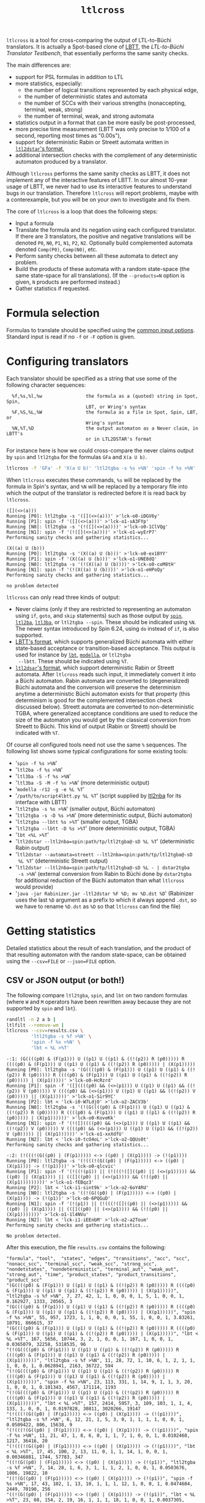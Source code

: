 #+TITLE: =ltlcross=
#+EMAIL spot@lrde.epita.fr
#+OPTIONS: H:2 num:nil toc:t
#+LINK_UP: file:tools.html

=ltlcross= is a tool for cross-comparing the output of LTL-to-Büchi
translators.  It is actually a Spot-based clone of [[http://www.tcs.hut.fi/Software/lbtt/][LBTT]], the
/LTL-to-Büchi Translator Testbench/, that essentially performs the
same sanity checks.

The main differences are:
  - support for PSL formulas in addition to LTL
  - more statistics, especially:
    - the number of logical transitions represented by each physical edge,
    - the number of deterministic states and automata
    - the number of SCCs with their various strengths (nonaccepting, terminal, weak, strong)
    - the number of terminal, weak, and strong automata
  - statistics output in a format that can be more easily be post-processed,
  - more precise time measurement (LBTT was only precise to
    1/100 of a second, reporting most times as "0.00s"),
  - support for deterministic Rabin or Streett automata written in
    [[http://www.ltl2dstar.de/docs/ltl2dstar.html][=ltl2dstar='s format]],
  - additional intersection checks with the complement of any
    deterministic automaton produced by a translator.

Although =ltlcross= performs the same sanity checks as LBTT, it does
not implement any of the interactive features of LBTT.  In our almost
10-year usage of LBTT, we never had to use its interactive features to
understand bugs in our translation.  Therefore =ltlcross= will report
problems, maybe with a conterexample, but you will be on your own to
investigate and fix them.

The core of =ltlcross= is a loop that does the following steps:
  - Input a formula
  - Translate the formula and its negation using each configured translator.
    If there are 3 translators, the positive and negative translations
    will be denoted =P0=, =N0=, =P1=, =N1=, =P2=, =N2=.  Optionally
    build complemented automata denoted =Comp(P0)=, =Comp(N0)=, etc.
  - Perform sanity checks between all these automata to detect any problem.
  - Build the products of these automata with a random state-space (the same
    state-space for all translations).  (If the =--products=N= option is given,
    =N= products are performed instead.)
  - Gather statistics if requested.

* Formula selection

Formulas to translate should be specified using the [[file:ioltl.org][common input options]].
Standard input is read if no =-f= or =-F= option is given.

* Configuring translators

Each translator should be specified as a string that use some of the
following character sequences:

#+BEGIN_SRC sh :results verbatim :exports results
ltlcross --help | sed -n '/character sequences:/,/^$/p' | sed '1d;$d'
#+END_SRC
#+RESULTS:
:   %f,%s,%l,%w                the formula as a (quoted) string in Spot, Spin,
:                              LBT, or Wring's syntax
:   %F,%S,%L,%W                the formula as a file in Spot, Spin, LBT, or
:                              Wring's syntax
:   %N,%T,%D                   the output automaton as a Never claim, in LBTT's
:                              or in LTL2DSTAR's format

For instance here is how we could cross-compare the never claims
output by =spin= and =ltl2tgba= for the formulas =GFa= and =X(a U b)=.

#+BEGIN_SRC sh :results verbatim :exports code
ltlcross -f 'GFa' -f 'X(a U b)' 'ltl2tgba -s %s >%N' 'spin -f %s >%N'
#+END_SRC
#+RESULTS:

When =ltlcross= executes these commands, =%s= will be replaced
by the formula in Spin's syntax, and =%N= will be replaced by a
temporary file into which the output of the translator is redirected
before it is read back by =ltlcross=.

#+BEGIN_SRC sh :results verbatim :exports results
ltlcross -f 'GFa' -f 'X(a U b)' 'ltl2tgba -s %s >%N' 'spin -f %s >%N' 2>&1
#+END_SRC
#+RESULTS:
#+begin_example
([](<>(a)))
Running [P0]: ltl2tgba -s '([](<>(a)))' >'lck-o0-iDGV6y'
Running [P1]: spin -f '([](<>(a)))' >'lck-o1-sA3FYp'
Running [N0]: ltl2tgba -s '(!([](<>(a))))' >'lck-o0-1ClVQg'
Running [N1]: spin -f '(!([](<>(a))))' >'lck-o1-wyErP7'
Performing sanity checks and gathering statistics...

(X((a) U (b)))
Running [P0]: ltl2tgba -s '(X((a) U (b)))' >'lck-o0-ex1BYY'
Running [P1]: spin -f '(X((a) U (b)))' >'lck-o1-UNE8dQ'
Running [N0]: ltl2tgba -s '(!(X((a) U (b))))' >'lck-o0-coM8tH'
Running [N1]: spin -f '(!(X((a) U (b))))' >'lck-o1-eHPoQy'
Performing sanity checks and gathering statistics...

no problem detected
#+end_example

=ltlcross= can only read three kinds of output:
  - Never claims (only if they are restricted to representing an
    automaton using =if=, =goto=, and =skip= statements) such as those
    output by [[http://spinroot.com/][=spin=]], [[http://www.lsv.ens-cachan.fr/~gastin/ltl2ba/][=ltl2ba=]], [[http://sourceforge.net/projects/ltl3ba/][=ltl3ba=]], or =ltl2tgba --spin=.  These
    should be indicated using =%N=.  The newer syntax introduced by
    Spin 6.24, using =do= instead of =if=, is also supported.
  - [[http://www.tcs.hut.fi/Software/lbtt/doc/html/Format-for-automata.html][LBTT's format]], which supports generalized Büchi automata with
    either state-based acceptance or transition-based acceptance.
    This output is used for instance by [[http://www.tcs.hut.fi/Software/maria/tools/lbt/][=lbt=]], [[http://web.archive.org/web/20080607170403/http://www.science.unitn.it/~stonetta/modella.html][=modella=]], or =ltl2tgba
    --lbtt=.  These should be indicated using =%T=.
  - [[http://www.ltl2dstar.de/docs/ltl2dstar.html][=ltl2dsar='s format]], which support deterministic Rabin or Streett
    automata.  After =ltlcross= reads such input, it immediately
    convert it into a Büchi automaton.  Rabin automata are converted
    to (degeneralized) Büchi automata and the conversion will preserve
    the determinism anytime a deterministic Büchi automaton exists for
    that property (this determinism is good for the complemented
    intersection check discussed below).  Streett automata are
    converted to non-deterministic TGBA, where generalized acceptance
    conditions are used to reduce the size of the automaton you would
    get by the classical conversion from Streett to Büchi.
    This kind of output (Rabin or Streett) should be indicated with =%T=.

Of course all configured tools need not use the same =%= sequences.
The following list shows some typical configurations for some existing
tools:

  - '=spin -f %s >%N='
  - '=ltl2ba -f %s >%N='
  - '=ltl3ba -S -f %s >%N='
  - '=ltl3ba -S -M -f %s >%N=' (more deterministic output)
  - '=modella -r12 -g -e %L %T='
  - '=/path/to/script4lbtt.py %L %T=' (script supplied by [[http://www.ti.informatik.uni-kiel.de/~fritz/][ltl2nba]] for
    its interface with LBTT)
  - '=ltl2tgba -s %s >%N=' (smaller output, Büchi automaton)
  - '=ltl2tgba -s -D %s >%N=' (more deterministic output, Büchi automaton)
  - '=ltl2tgba --lbtt %s >%T=' (smaller output, TGBA)
  - '=ltl2tgba --lbtt -D %s >%T=' (more deterministic output, TGBA)
  - '=lbt <%L >%T='
  - '=ltl2dstar --ltl2nba=spin:path/tp/ltl2tgba@-sD %L %T='
    (deterministic Rabin output)
  - '=ltl2dstar --automata=streett --ltl2nba=spin:path/tp/ltl2tgba@-sD
    %L %T=' (deterministic Streett output)
  - '=ltl2dstar --ltl2nba=spin:path/tp/ltl2tgba@-sD %L - | dstar2tgba
    -s >%N=' (external conversion from Rabin to Büchi done by
    =dstar2tgba= for additional reduction of the Büchi automaton than
    what =ltlcross= would provide)
  - '=java -jar Rabinizer.jar -ltl2dstar %F %D; mv %D.dst %D=' (Rabinizer
    uses the last =%D= argument as a prefix to which it always append =.dst=,
    so we have to rename =%D.dst= as =%D= so that =ltlcross= can find the file)

* Getting statistics

Detailed statistics about the result of each translation, and the
product of that resulting automaton with the random state-space, can
be obtained using the =--csv=FILE= or =--json=FILE= option.

** CSV or JSON output (or both!)

The following compare =ltl2tgba=, =spin=, and =lbt= on two random
formulas (where =W= and =M= operators have been rewritten away because
they are not supported by =spin= and =lbt=).

#+BEGIN_SRC sh :results verbatim :exports code
randltl -n 2 a b |
ltlfilt --remove-wm |
ltlcross --csv=results.csv \
         'ltl2tgba -s %f >%N' \
         'spin -f %s >%N' \
         'lbt < %L >%T'
#+END_SRC
#+RESULTS:

#+BEGIN_SRC sh :results verbatim :exports results
randltl -n 2 a b c | ltlfilt --remove-wm |
ltlcross --csv=results.csv --json=results.json \
         'ltl2tgba -s %f >%N' \
         'spin -f %s >%N' \
         'lbt < %L >%T' --csv=results.csv 2>&1
#+END_SRC
#+RESULTS:
#+begin_example
-:1: (G((((p0) & (F(p1))) U ((p1) U ((p1) & ((!(p2)) R (p0))))) R ((((p0) & (F(p1))) U ((p1) U ((p1) & ((!(p2)) R (p0))))) | (X(p1)))))
Running [P0]: ltl2tgba -s '(G((((p0) & (F(p1))) U ((p1) U ((p1) & ((!(p2)) R (p0))))) R ((((p0) & (F(p1))) U ((p1) U ((p1) & ((!(p2)) R (p0))))) | (X(p1)))))' >'lck-o0-HcRzrd'
Running [P1]: spin -f '([]((((p0) && (<>(p1))) U ((p1) U ((p1) && ((!(p2)) V (p0))))) V ((((p0) && (<>(p1))) U ((p1) U ((p1) && ((!(p2)) V (p0))))) || (X(p1)))))' >'lck-o1-Sir9YC'
Running [P2]: lbt < 'lck-i0-W7LdjO' >'lck-o2-ZACV3b'
Running [N0]: ltl2tgba -s '(!(G((((p0) & (F(p1))) U ((p1) U ((p1) & ((!(p2)) R (p0))))) R ((((p0) & (F(p1))) U ((p1) U ((p1) & ((!(p2)) R (p0))))) | (X(p1))))))' >'lck-o0-KoveKk'
Running [N1]: spin -f '(!([]((((p0) && (<>(p1))) U ((p1) U ((p1) && ((!(p2)) V (p0))))) V ((((p0) && (<>(p1))) U ((p1) U ((p1) && ((!(p2)) V (p0))))) || (X(p1))))))' >'lck-o1-xxXdfU'
Running [N2]: lbt < 'lck-i0-tcO4oL' >'lck-o2-QQUs0t'
Performing sanity checks and gathering statistics...

-:2: (!(((!(G((p0) | (F(p1))))) <-> ((p0) | (X(p1)))) -> (!(p1))))
Running [P0]: ltl2tgba -s '(!(((!(G((p0) | (F(p1))))) <-> ((p0) | (X(p1)))) -> (!(p1))))' >'lck-o0-qlcvic'
Running [P1]: spin -f '(!((!(p1)) || (!(((!([]((p0) || (<>(p1))))) && ((p0) || (X(p1)))) || (([]((p0) || (<>(p1)))) && (!((p0) || (X(p1)))))))))' >'lck-o1-fEBqz3'
Running [P2]: lbt < 'lck-i1-sint9k' >'lck-o2-6oY4RU'
Running [N0]: ltl2tgba -s '((!(G((p0) | (F(p1))))) <-> ((p0) | (X(p1)))) -> (!(p1))' >'lck-o0-6PQGuD'
Running [N1]: spin -f '(!(p1)) || (!(((!([]((p0) || (<>(p1))))) && ((p0) || (X(p1)))) || (([]((p0) || (<>(p1)))) && (!((p0) || (X(p1)))))))' >'lck-o1-1l4NVu'
Running [N2]: lbt < 'lck-i1-iEEnbM' >'lck-o2-a2Toum'
Performing sanity checks and gathering statistics...

No problem detected.
#+end_example

After this execution, the file =results.csv= contains the following:

#+BEGIN_SRC sh :results verbatim :exports results
cat results.csv
#+END_SRC
#+RESULTS:
#+begin_example
"formula", "tool",  "states", "edges", "transitions", "acc", "scc", "nonacc_scc", "terminal_scc", "weak_scc", "strong_scc", "nondetstates", "nondeterministic", "terminal_aut", "weak_aut", "strong_aut", "time", "product_states", "product_transitions", "product_scc"
"(G((((p0) & (F(p1))) U ((p1) U ((p1) & ((!(p2)) R (p0))))) R ((((p0) & (F(p1))) U ((p1) U ((p1) & ((!(p2)) R (p0))))) | (X(p1)))))", "ltl2tgba -s %f >%N", 7, 27, 42, 1, 1, 0, 0, 0, 1, 5, 1, 0, 0, 1, 0.162927, 1333, 20565, 3
"(G((((p0) & (F(p1))) U ((p1) U ((p1) & ((!(p2)) R (p0))))) R ((((p0) & (F(p1))) U ((p1) U ((p1) & ((!(p2)) R (p0))))) | (X(p1)))))", "spin -f %s >%N", 55, 957, 1723, 1, 1, 0, 0, 0, 1, 55, 1, 0, 0, 1, 3.83261, 10791, 866615, 37
"(G((((p0) & (F(p1))) U ((p1) U ((p1) & ((!(p2)) R (p0))))) R ((((p0) & (F(p1))) U ((p1) U ((p1) & ((!(p2)) R (p0))))) | (X(p1)))))", "lbt < %L >%T", 167, 5656, 10744, 3, 2, 1, 0, 0, 1, 167, 1, 0, 0, 1, 0.0365079, 32258, 5318535, 96
"(!(G((((p0) & (F(p1))) U ((p1) U ((p1) & ((!(p2)) R (p0))))) R ((((p0) & (F(p1))) U ((p1) U ((p1) & ((!(p2)) R (p0))))) | (X(p1))))))", "ltl2tgba -s %f >%N", 11, 28, 72, 1, 10, 6, 1, 2, 1, 1, 1, 0, 0, 1, 0.0628941, 2163, 36722, 594
"(!(G((((p0) & (F(p1))) U ((p1) U ((p1) & ((!(p2)) R (p0))))) R ((((p0) & (F(p1))) U ((p1) U ((p1) & ((!(p2)) R (p0))))) | (X(p1))))))", "spin -f %s >%N", 23, 113, 331, 1, 14, 9, 1, 1, 3, 20, 1, 0, 0, 1, 0.101343, 4567, 171114, 1193
"(!(G((((p0) & (F(p1))) U ((p1) U ((p1) & ((!(p2)) R (p0))))) R ((((p0) & (F(p1))) U ((p1) U ((p1) & ((!(p2)) R (p0))))) | (X(p1))))))", "lbt < %L >%T", 157, 2414, 5957, 3, 109, 103, 1, 1, 4, 133, 1, 0, 0, 1, 0.0197828, 30811, 3020266, 19147
"(!(((!(G((p0) | (F(p1))))) <-> ((p0) | (X(p1)))) -> (!(p1))))", "ltl2tgba -s %f >%N", 6, 12, 21, 1, 5, 3, 0, 1, 1, 1, 1, 0, 0, 1, 0.0509422, 806, 15638, 9
"(!(((!(G((p0) | (F(p1))))) <-> ((p0) | (X(p1)))) -> (!(p1))))", "spin -f %s >%N", 11, 21, 47, 1, 8, 6, 0, 1, 1, 7, 1, 0, 0, 1, 0.0102468, 1217, 36416, 20
"(!(((!(G((p0) | (F(p1))))) <-> ((p0) | (X(p1)))) -> (!(p1))))", "lbt < %L >%T", 17, 45, 100, 2, 13, 11, 0, 1, 1, 14, 1, 0, 0, 1, 0.00346881, 1744, 57783, 347
"((!(G((p0) | (F(p1))))) <-> ((p0) | (X(p1)))) -> (!(p1))", "ltl2tgba -s %f >%N", 7, 14, 28, 1, 6, 3, 1, 1, 1, 2, 1, 0, 0, 1, 0.0503676, 1006, 19822, 10
"((!(G((p0) | (F(p1))))) <-> ((p0) | (X(p1)))) -> (!(p1))", "spin -f %s >%N", 17, 43, 102, 1, 13, 10, 1, 1, 1, 12, 1, 0, 0, 1, 0.0474604, 2449, 70190, 256
"((!(G((p0) | (F(p1))))) <-> ((p0) | (X(p1)))) -> (!(p1))", "lbt < %L >%T", 23, 68, 154, 2, 19, 16, 1, 1, 1, 18, 1, 0, 0, 1, 0.0037305, 2236, 73111, 640
#+end_example

This can be loaded in any spreadsheet application.  Although we only
supplied 2 random generated formulas, the output contains 4 formulas because
=ltlcross= had to translate the positive and negative version of each.

If we had used the option =--json=results.json= instead of (or in
addition to) =--cvs=results.csv=, the file =results.json= would have
contained the following [[http://www.json.org/][JSON]] output.

#+BEGIN_SRC sh :results verbatim :exports results
cat results.json
#+END_SRC
#+RESULTS:
#+begin_example
{
  "tool": [
    "ltl2tgba -s %f >%N",
    "spin -f %s >%N",
    "lbt < %L >%T"
  ],
  "formula": [
    "(G((((p0) & (F(p1))) U ((p1) U ((p1) & ((!(p2)) R (p0))))) R ((((p0) & (F(p1))) U ((p1) U ((p1) & ((!(p2)) R (p0))))) | (X(p1)))))",
    "(!(G((((p0) & (F(p1))) U ((p1) U ((p1) & ((!(p2)) R (p0))))) R ((((p0) & (F(p1))) U ((p1) U ((p1) & ((!(p2)) R (p0))))) | (X(p1))))))",
    "(!(((!(G((p0) | (F(p1))))) <-> ((p0) | (X(p1)))) -> (!(p1))))",
    "((!(G((p0) | (F(p1))))) <-> ((p0) | (X(p1)))) -> (!(p1))"
  ],
  "fields":  [
  "formula", "tool", "states", "edges", "transitions", "acc", "scc", "nonacc_scc", "terminal_scc", "weak_scc", "strong_scc", "nondetstates", "nondeterministic", "terminal_aut", "weak_aut", "strong_aut", "time", "product_states", "product_transitions", "product_scc"
  ],
  "inputs":  [ 0, 1 ],
  "results": [
    [ 0, 0, 7, 27, 42, 1, 1, 0, 0, 0, 1, 5, 1, 0, 0, 1, 0.162927, 1333, 20565, 3 ],
    [ 0, 1, 55, 957, 1723, 1, 1, 0, 0, 0, 1, 55, 1, 0, 0, 1, 3.83261, 10791, 866615, 37 ],
    [ 0, 2, 167, 5656, 10744, 3, 2, 1, 0, 0, 1, 167, 1, 0, 0, 1, 0.0365079, 32258, 5318535, 96 ],
    [ 1, 0, 11, 28, 72, 1, 10, 6, 1, 2, 1, 1, 1, 0, 0, 1, 0.0628941, 2163, 36722, 594 ],
    [ 1, 1, 23, 113, 331, 1, 14, 9, 1, 1, 3, 20, 1, 0, 0, 1, 0.101343, 4567, 171114, 1193 ],
    [ 1, 2, 157, 2414, 5957, 3, 109, 103, 1, 1, 4, 133, 1, 0, 0, 1, 0.0197828, 30811, 3020266, 19147 ],
    [ 2, 0, 6, 12, 21, 1, 5, 3, 0, 1, 1, 1, 1, 0, 0, 1, 0.0509422, 806, 15638, 9 ],
    [ 2, 1, 11, 21, 47, 1, 8, 6, 0, 1, 1, 7, 1, 0, 0, 1, 0.0102468, 1217, 36416, 20 ],
    [ 2, 2, 17, 45, 100, 2, 13, 11, 0, 1, 1, 14, 1, 0, 0, 1, 0.00346881, 1744, 57783, 347 ],
    [ 3, 0, 7, 14, 28, 1, 6, 3, 1, 1, 1, 2, 1, 0, 0, 1, 0.0503676, 1006, 19822, 10 ],
    [ 3, 1, 17, 43, 102, 1, 13, 10, 1, 1, 1, 12, 1, 0, 0, 1, 0.0474604, 2449, 70190, 256 ],
    [ 3, 2, 23, 68, 154, 2, 19, 16, 1, 1, 1, 18, 1, 0, 0, 1, 0.0037305, 2236, 73111, 640 ]
  ]
}
#+end_example

Here the =fields= table describes the columns of the =results= table.
The =inputs= tables lists the columns that are considered as inputs
for the experiments.  The values in the columns corresponding to the
fields =formula= and =tool= contains indices relative to the =formula=
and =tool= tables.  This format is more compact when dealing with lots
of translators and formulas, because they don't have to be repeated on
each line as in the CSV version.

JSON data can be easily processed in any language.  For instance the
following Python3 script averages each column for each tool, and
presents the results in a form that can almost be copied into a LaTeX
table (the =%= in the tool names have to be taken care of).  Note that
for simplicity we assume that the first two columns are inputs,
instead of reading the =inputs= field.

#+BEGIN_SRC python :results output :exports both
#!/usr/bin/python3
import json
data = json.load(open('results.json'))
datacols = range(2, len(data["fields"]))
# Index results by tool
results = { t:[] for t in range(0, len(data["tool"])) }
for l in data["results"]:
  results[l[1]].append(l)
# Average columns for each tool, and display them as a table
print("%-18s & count & %s \\\\" % ("tool", " & ".join(data["fields"][2:])))
for i in range(0, len(data["tool"])):
  c = len(results[i])
  sums = ["%6.1f" % (sum([x[j] for x in results[i]])/c)
          for j in datacols]
  print("%-18s & %3d & %s \\\\" % (data["tool"][i], c,
        " & ".join(sums)))
#+END_SRC
#+RESULTS:
: tool               & count & states & edges & transitions & acc & scc & nonacc_scc & terminal_scc & weak_scc & strong_scc & nondetstates & nondeterministic & terminal_aut & weak_aut & strong_aut & time & product_states & product_transitions & product_scc \\
: ltl2tgba -s %f >%N &   4 &    7.0 &   20.0 &   40.0 &    1.0 &    5.0 &    3.0 &    0.0 &    1.0 &    1.0 &    2.0 &    1.0 &    0.0 &    0.0 &    1.0 &    0.1 & 1327.0 & 23186.0 &  154.0 \\
: spin -f %s >%N     &   4 &   26.0 &  283.0 &  550.0 &    1.0 &    9.0 &    6.0 &    0.0 &    0.0 &    1.0 &   23.0 &    1.0 &    0.0 &    0.0 &    1.0 &    1.0 & 4756.0 & 286083.0 &  376.0 \\
: lbt < %L >%T       &   4 &   91.0 & 2045.0 & 4238.0 &    2.0 &   35.0 &   32.0 &    0.0 &    0.0 &    1.0 &   83.0 &    1.0 &    0.0 &    0.0 &    1.0 &    0.0 & 16762.0 & 2117423.0 & 5057.0 \\

The script =bench/ltl2tgba/sum.py= is a more evolved version of the
above script that generates two kinds of LaTeX tables.

When computing such statistics, you should be aware that inputs for
which a tool failed to generate an automaton (e.g. it crashed, or it
was killed if you used =ltlcross='s =--timeout= option to limit run
time) are not represented in the CSV or JSON files.  However data for
bogus automata are still included: as shown below =ltlcross= will
report inconsistencies between automata as errors, but it does not try
to guess who is incorrect.

** Description of the columns

=formula= and =tool= contain the formula translated and the command
run to translate it.  In the CSV, these columns contain the actual
text.  In the JSON output, these column contains an index into the
=formula= and =tool= table declared separately.

=states=, =edged=, =transitions=, =acc= are size measures for the
automaton that was translated.  =acc= counts the number of acceptance
sets.  When building (degeneralized) Büchi automata, it will always be
=1=, so its value is meaningful only when evaluating translations to
generalized Büchi automata.  =edges= counts the actual number of edges
in the graph supporting the automaton; an edge (labeled by a Boolean
formula) might actually represent several transitions (each labeled by
assignment of all atomic propositions).  For instance in an automaton
where the atomic proposition are $a$ and $b$, one edge labeled by
$a\lor b$ actually represents three transitions $a b$, $a\bar b$, and
$\bar a b$.

The following picture displays two automata for the LTL formula =a U
b=.  They both have 2 states and 3 edges, however they differ in the
number of transitions (7 versus 8), because the initial self-loop is
more constrained in the first automaton.  A smaller number of
transition is therefore an indication of a more constrained automaton.

#+BEGIN_SRC dot :file edges.png :cmdline -Tpng :exports results
digraph G {
  0 [label="", style=invis, height=0]
  0 -> 1
  1 [label="A1"]
  1 -> 2 [label="b\n"]
  1 -> 1 [label="a & !b\n"]
  2 [label="B1", peripheries=2]
  2 -> 2 [label="1"]

  3 [label="", style=invis, height=0]
  3 -> 4
  4 [label="A2"]
  4 -> 5 [label="b\n"]
  4 -> 4 [label="a\n"]
  5 [label="B2", peripheries=2]
  5 -> 5 [label="1"]
}
#+END_SRC

#+RESULTS:
[[file:edges.png]]


=scc= counts the number of strongly-connected components in the automaton.  These SCCs are
also partitioned on four sets based on their strengths:
- =nonacc_scc= for non-accepting SCCs (such as states A1 and A2 in the
  previous picture)
- =terminal_scc= for SCCs that consist of a single state with an
  accepting self-loop labeled by true (such as states B1 and B2
  in the previous picture)
- =weak_scc= for non-terminal SCCs in which all cycles are accepting
- and =strong_scc= for accepting SCCs in which some cycles are not accepting.

These SCC strengths can be used to compute the strength of the
automaton as a whole:
- an automaton is terminal if it contains only non-accepting or
  terminal SCCs,
- an automaton is weak if it it contains only non-accepting,
  terminal, or weak SCCs,
- an automaton is strong if it contains at least one strong SCC.

This classification is used to fill the =terminal_aut=, =weak_aut=,
=strong_aut= columns with Boolean values.  Only one of these should
contain =1=.  We usually prefer terminal automata over weak automata,
and weak automata over strong automata, because the emptiness check
of terminal (and weak) automata is easier.

=nondetstates= counts the number of non-deterministic states in the
automaton.  =nondeterministic= is a Boolean value indicating if the
automaton is not deterministic.  For instance in the previous picture
showing two automata for =a U b=, the first automaton is deterministic
(these two fields will contain 0), while the second automaton contain
a nondeterministic state (state A2 has two possible successors for the
assignment $ab$) and is therefore not deterministic.

=time= obviously contains the time used by the translation.  Time is
measured with some high-resolution clock when available (that's
nanosecond accuracy under Linux), but because translator commands are
executed through a shell, it also includes the time to start a shell.
(This extra cost apply identically to all translators, so it is not unfair.)

Finally, =product_states=, =product_transitions=, and =product_scc=
count the number of state, transitions and strongly-connect components
in the product that has been built between the translated automaton
and a random model.  For a given formula, the same random model is of
course used against the automata translated by all tools.  Comparing
the size of these product might give another indication of the
"conciseness" of a translated automaton.

There is of course a certain "luck factor" in the size of the product.
Maybe some translator built a very dumb automaton, with many useless
states, in which just a very tiny part is translated concisely.  By
luck, the random model generated might synchronize with this tiny part
only, and ignore the part with all the useless states.  A way to
lessen this luck factor is to increase the number of products
performed against the translated automaton.  If option =--products=N=
is used, =N= products are builds instead of one, and the fields
=product_states=, =product_transitions=, and =product_scc= contain
average values.

* Detecting problems

If a translator exits with a non-zero status code, or fails to output
an automaton =ltlcross= can read, and error will be displayed and the
result of the translation will be discarded.

Otherwise =ltlcross= performs the following checks on all translated
formulas ($P_i$ and $N_i$ designate respectively the translation of
positive and negative formulas by the ith translator).

  - Intersection check: $P_i\otimes N_j$ must be empty for all
    pairs of $(i,j)$.

    A single failing translator might generate a lot of lines of
    the form:

    : error: P0*N1 is nonempty; both automata accept the infinite word
    :        cycle{p0 & !p1}
    : error: P1*N0 is nonempty; both automata accept the infinite word
    :        p0; !p1; cycle{p0 & p1}
    : error: P1*N1 is nonempty; both automata accept the infinite word
    :        p0; cycle{!p1 & !p0}
    : error: P1*N2 is nonempty; both automata accept the infinite word
    :        p0; !p1; cycle{p0 & p1}
    : error: P1*N3 is nonempty; both automata accept the infinite word
    :        p0; !p1; cycle{p0 & p1}
    : error: P1*N4 is nonempty; both automata accept the infinite word
    :        p0; cycle{!p1 & !p0}
    : error: P2*N1 is nonempty; both automata accept the infinite word
    :        p0; !p1; !p0; cycle{!p1 & !p0; p0 & !p1; !p1; !p1; p0 & !p1}
    : error: P3*N1 is nonempty; both automata accept the infinite word
    :        p0; !p1; !p1 & !p0; cycle{p0 & !p1}
    : error: P4*N1 is nonempty; both automata accept the infinite word
    :        p0; !p1; !p1 & !p0; cycle{p0 & !p1}

    In this example, translator number =1= looks clearly faulty
    (at least the other 4 translators do not contradict each other).

    Examples of infinite words that are accepted by both automata
    always have the form of a lasso: a (possibly empty) finite prefix
    followed by a cycle that should be repeated infinitely often.
    The cycle part is denoted by =cycle{...}=.

  - Complemented intersection check.  If $P_i$ and $P_j$ are
    deterministic, we =ltlcross= builds their complements, $Comp(P_i)$
    and $Comp(P_j)$, and then ensures that $Comp(P_i)\otimes
    Comp(P_j)$ is empty.  If only one of them is deterministic,
    for instance $P_i$, we check that $P_j\otimes Comp(P_i)$ for all
    $j \ne i$; likewise if it's $N_i$ that is deterministic.

    This check is only done for deterministic automata, because
    complementation is cheap is that case.  When validating a
    translator with =ltlcross=, we highly recommend to include a
    translator with good deterministic output to augment test
    coverage.  Using '=ltl2tgba -lD %f >%T=' will produce
    deterministic automata for all obligation properties and many
    recurrence properties.  Using '=ltl2dstar
    --ltl2nba=spin:pathto/ltl2tgba@-sD %L %D=' is more expansive, but
    it will produce a deterministic Büchi automaton whenever one
    exists.

  - Cross-comparison checks: for some state-space $S$,
    all $P_i\otimes S$ are either all empty, or all non-empty.
    Similarly all $N_i\otimes S$ are either all empty, or all non-empty.

    A cross-comparison failure could be displayed as:

    : error: {P0,P2,P3,P4,P5,P6,P7,P8,P9} disagree with {P1} when evaluating the state-space

    If =--products=N= is used with =N= greater than one, the number of
    the state-space is also printed.  This number is of no use by
    itself, except to explain why you may get multiple disagreement
    between the same sets of automata.

  - Consistency check:

    For each $i$, the products $P_i\otimes S$ and $N_i\otimes S$
    actually cover all states of $S$.  Because $S$ does not have any
    deadlock, any of its infinite path must be accepted by $P_i$ or
    $N_i$ (or both).

    An error in that case is displayed as

    : error: inconsistency between P1 and N1

    If =--products=N= is used with =N= greater than one, the number of
    the state-space in which the inconsistency was detected is also
    printed.

The above checks are similar to those that are performed by [[http://www.tcs.hut.fi/Software/lbtt/][LBTT]],
except for the complemented intersection check, which is only done in
=ltlcross=.

If any problem was reported during the translation of one of the
formulas, =ltlcheck= will exit with an exit status of =1=.  Statistics
(if requested) are output nonetheless, and include any faulty
automaton as well.

* Miscellaneous options

** =--stop-on-error=

The =--stop-on-error= will cause =ltlcross= to abort on the first
detected error.  This include failure to start some translator, read
its output, or failure to passe the sanity checks.  Timeouts are
allowed.

One use for this option is when =ltlcross= is used in combination with
=randltl= to check translators on an infinite stream of formulas.

For instance the following will cross-compare =ltl2tgba= against
=ltl3ba= until it finds an error, or your interrupt the command, or it
runs out of memory (the hash tables used by =randltl= and =ltlcross=
to remove duplicate formulas will keep growing).

#+BEGIN_SRC sh :export code :eval no
randltl -n -1 --tree-size 10..25 a b c | ltlcross --stop-on-error 'ltl2tgba --lbtt %f >%T' 'ltl3ba -f %s >%N'
#+END_SRC

** =--no-check=

The =--no-check= option disables all sanity checks, and only use the supplied
formulas in their positive form.

When checks are enabled, the negated formulas are intermixed with the
positives ones in the results.  Therefore the =--no-check= option can
be used to gather statistics about a specific set of formulas.

#  LocalWords:  ltlcross num toc LTL Büchi LBTT Testbench PSL SRC sed
#  LocalWords:  automata LBT LBTT's ltl tgba GFa lck iDGV sA FYp BYY
#  LocalWords:  ClVQg wyErP UNE dQ coM tH eHPoQy goto ba lbt modella
#  LocalWords:  lbtt csv json randltl ltlfilt wm eGEYaZ nYpFBX fGdZQ
#  LocalWords:  CPs kXiZZS ILLzR wU CcMCaQ IOckzW tsT RZ TJXmT jb XRO
#  LocalWords:  nxqfd hS vNItGg acc scc nondetstates nondeterministic
#  LocalWords:  cvs LaTeX datacols len ith otimes ltlcheck eval setq
#  LocalWords:  setenv concat getenv
